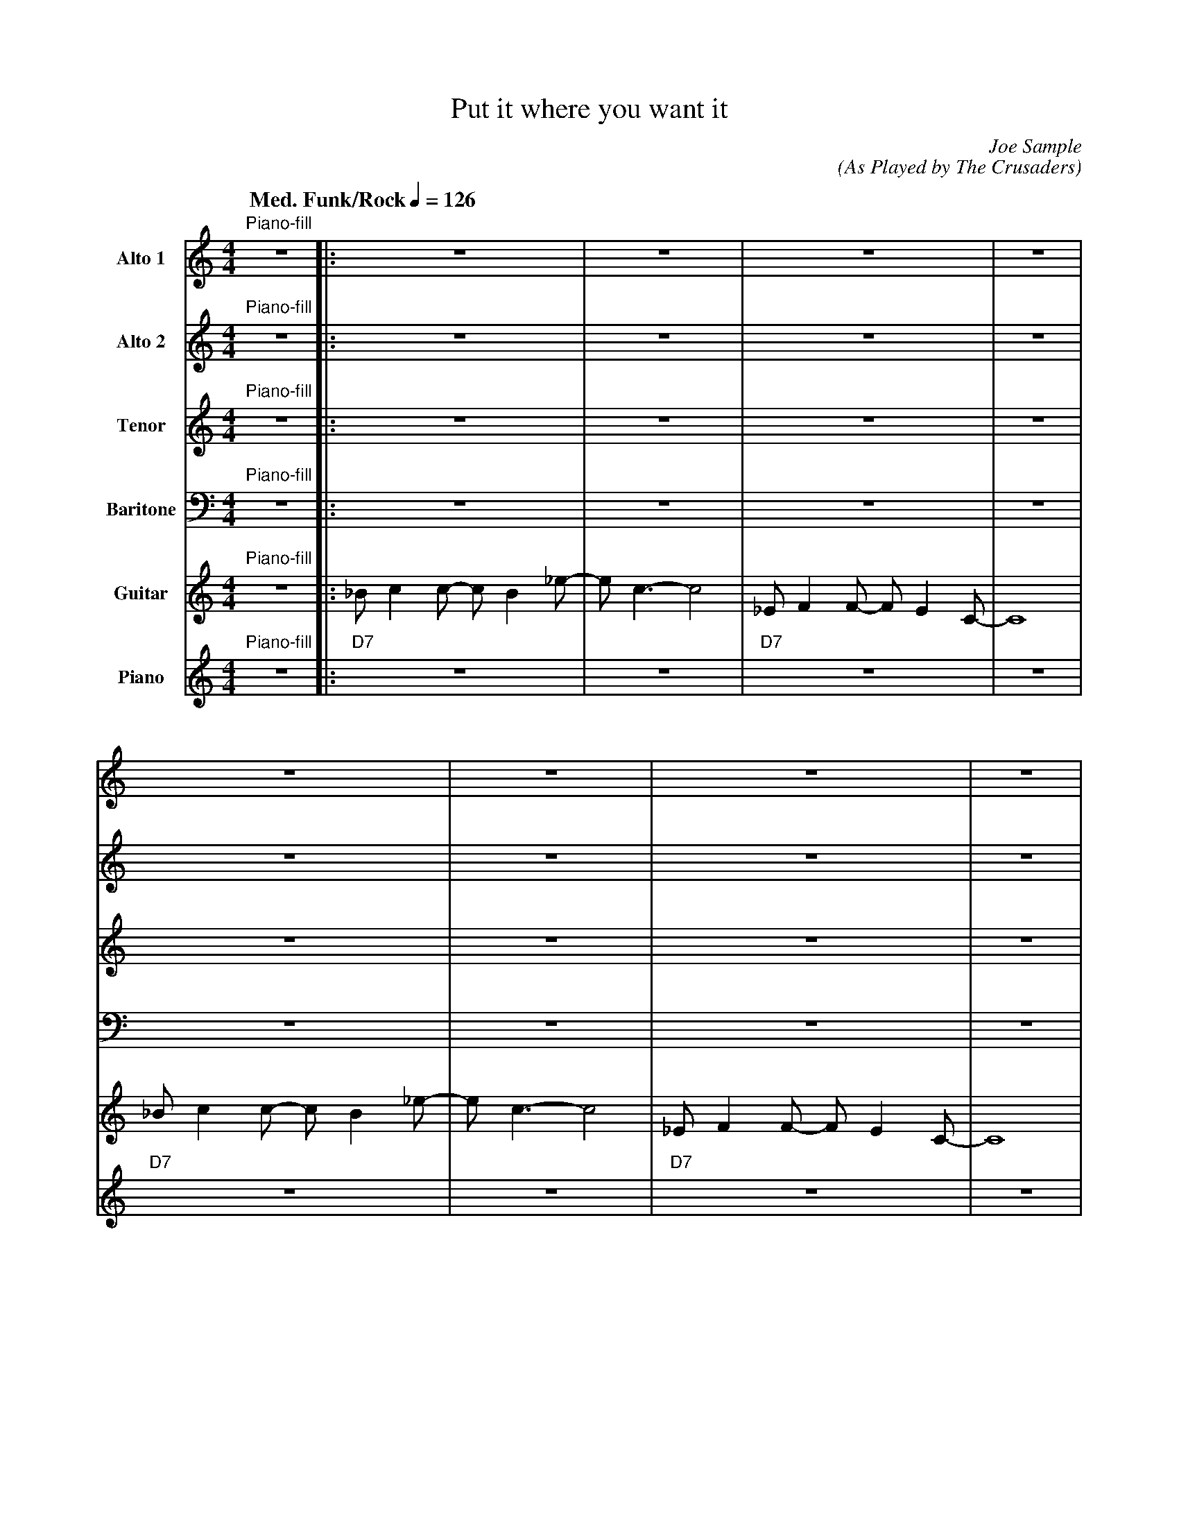 X:1
T:Put it where you want it
M:4/4
L:1/8
Q: "Med. Funk/Rock" 1/4=126  
C:Joe Sample
C:(As Played by The Crusaders)
Z:Luis Pablo Gasparotto
K:C	
V:1 name="Alto 1"
%%MIDI program 65
V:2 name="Alto 2"
%%MIDI program 65
V:3 name="Tenor"
%%MIDI program 66
V:4 name="Baritone"
%%MIDI program 67
V:5 name="Guitar"
%%MIDI program 29
V:6 name="Piano"
%%MIDI program 1
%
[V:1] "Piano-fill"z8 |: z8                | z8       | z8               | z8 |
[V:2] "Piano-fill"z8 |: z8                | z8       | z8               | z8 |
[V:3] "Piano-fill"z8 |: z8                | z8       | z8               | z8 |
[V:4] "Piano-fill"z8 |: z8                | z8       | z8               | z8 |
[V:5] "Piano-fill"z8 |: _B c2 c- c B2 _e- | e c3- c4 | _E F2 F- F E2 C- | C8 |
[V:6] "Piano-fill"z8 |: "D7"z8            | z8       | "D7"z8           | z8 |
%
[V:1] z8                | z8       | z8               | z8 |
[V:2] z8                | z8       | z8               | z8 |
[V:3] z8                | z8       | z8               | z8 |
[V:4] z8                | z8       | z8               | z8 |
[V:5] _B c2 c- c B2 _e- | e c3- c4 | _E F2 F- F E2 C- | C8 |
[V:6] "D7"z8            | z8       | "D7"z8           | z8 |
%
[V:1] z8                | z8       | z8               | z8 |
[V:2] z8                | z8       | z8               | z8 |
[V:3] z8                | z8       | z8               | z8 |
[V:4] z8                | z8       | z8               | z8 |
[V:5] _B c2 c- c B2 _e- | e c3- c4 | _E F2 F- F E2 C- | C8 |
[V:6] "D7"z8            | z8       | "D7"z8           | z8 |
%
[V:1] z8                | z8       |1 z8               | z8                        ||
[V:2] z8                | z8       |1 z8               | z _ed.c {^c}d2 Ac-         ||
[V:3] z8                | z8       |1 z8               | z _ED.C {^C}D2 A,C-        ||
[V:4] z8                | z8       |1 z8               | z _E,D,.C, {^C,}D,2 A,,C,- ||
[V:5] _B c2 c- c B2 _e- | e c3- c4 |1 _E F2 F- F E2 C- | C8                        ||
[V:6] "D7"z8            | z8       |1 "D7"z8           | z8                        ||
%
[V:1] z8     | z8                        | z8     | z8                        |
[V:2] c8     | z _ed.c {^c}d2 Ac-         | c8     | z _ed.c {^c}d2 =ec-        |
[V:3] C8     | z _ED.C {^C}D2 A,C-        | C8     | z _ED.C {^C}D2 =EC-        |
[V:4] C,8    | z _E,D,.C, {^C,}D,2 A,,C,- | C,8    | z _E,D,.C, {^C,}D,2 =E,C,- | 
[V:5] "D9"z8 | "F9"z8                    | "C7"z8 | "C7"z4 "E7"z4             |
[V:6] "D9"z8 | "F9"z8                    | "C7"z8 | "C7"z4 "E7"z4             |
%
[V:1] z8     | z8                        | z8     | z8     :|2
[V:2] c8     | z _ed.c {^c}d2 Ac-         | c8     | z8     :|2
[V:3] C8     | z _ED.C {^C}D2 A,C-        | C8     | z8     :|2
[V:4] C,8    | z _E,D,.C, {^C,}D,2 A,,C,- | C,8    | z8     :|2
[V:5] "D9"z8 | "F9"z8                    | "C7"z8 | "C7"z8 :|2
[V:6] "D9"z8 | "F9"z8                    | "C7"z8 | "C7"z8 :|2
%
[V:1] z8               | z8                        ||
[V:2] z8               | z _ed.c {^c}d2 Ac-         ||
[V:3] z8               | z _ED.C {^C}D2 A,C-        ||
[V:4] z8               | z _E,D,.C, {^C,}D,2 A,,C,- ||
[V:5] _E F2 F- F E2 C- | C8                        ||
[V:6] "D7"z8           | z8                        ||
%
[V:1] "D9"z8 | "F9"z8                    | "C7"z8 | "C7"z4 "E7"z4             |
[V:2] c8     | z _ed.c {^c}d2 Ac-         | c8     | z _ed.c {^c}d2 =ec-        |
[V:3] C8     | z _ED.C {^C}D2 A,C-        | C8     | z _ED.C {^C}D2 =EC-        |
[V:4] C,8    | z _E,D,.C, {^C,}D,2 A,,C,- | C,8    | z _E,D,.C, {^C,}D,2 =E,C,- | 
[V:5] "D9"z8 | "F9"z8                    | "C7"z8 | "C7"z4 "E7"z4             |
[V:6] "D9"z8 | "F9"z8                    | "C7"z8 | "C7"z4 "E7"z4             |
%
[V:1] "D9"z8 | "F9"z8                    | "C7"z8 | "C7"z8 |
[V:2] c8     | z _ed.c {^c}d2 Ac-         | c8     | z8     |
[V:3] C8     | z _ED.C {^C}D2 A,C-        | C8     | z8     |
[V:4] C,8    | z _E,D,.C, {^C,}D,2 A,,C,- | C,8    | z8     |
[V:5] "D9"z8 | "F9"z8                    | "C7"z8 | "C7"z8 |
[V:6] "D9"z8 | "F9"z8                    | "C7"z8 | "C7"z8 |
%
[V:1] z4 Acdc- | c3 A GA _E/D/C | C3 C {D}_E2 z2 | Acdc _ecdc |:
[V:2] E8       |  E8            | _E8            | D8         |:
[V:3] C8       |  C8            | C8             | C8         |:
[V:4] A,8      | _B,8           | A,8            | A,8        |:
[V:5] "Am"z8   | "C7/G"z8       | "F7"z8         | "D7"z8     |:
[V:6] "Am"z8   | "C7/G"z8       | "F7"z8         | "D7"z8     |:
%
[V:1] "C7"z8 | "F7"z8 | "C7"z8 | "F7"z8 |
[V:2] "C7"z8 | "F7"z8 | "C7"z8 | "F7"z8 | 
[V:3] "C7"z8 | "F7"z8 | "C7"z8 | "F7"z8 |
[V:4] "C7"z8 | "F7"z8 | "C7"z8 | "F7"z8 |
[V:5] "C7"z8 | "F7"z8 | "C7"z8 | "F7"z8 |
[V:6] "C7"z8 | "F7"z8 | "C7"z8 | "F7"z8 |
%
[V:1] "C7"_Bc z2 z4    | "F7"z8 | "C7"z8 | "F7"z8 |
[V:2] "C7"_Bc z2 z4    | "F7"z8 | "C7"z8 | "F7"z8 | 
[V:3] "C7"_B,C z2 z4   | "F7"z8 | "C7"z8 | "F7"z8 |
[V:4] "C7"_B,,C, z2 z4 | "F7"z8 | "C7"z8 | "F7"z8 |
[V:5] "C7"z8           | "F7"z8 | "C7"z8 | "F7"z8 |
[V:6] "C7"z8           | "F7"z8 | "C7"z8 | "F7"z8 |
%
[V:1] "C7"_Bc z2 z4    | "F7"z8 | "C7"z8 | "F7"z8 |
[V:2] "C7"_Bc z2 z4    | "F7"z8 | "C7"z8 | "F7"z8 | 
[V:3] "C7"_B,C z2 z4   | "F7"z8 | "C7"z8 | "F7"z8 |
[V:4] "C7"_B,,C, z2 z4 | "F7"z8 | "C7"z8 | "F7"z8 |
[V:5] "C7"z8           | "F7"z8 | "C7"z8 | "F7"z8 |
[V:6] "C7"z8           | "F7"z8 | "C7"z8 | "F7"z8 |
%
[V:1] "Am"E8      | "C7/G"E8       | "F7"_E8     |1 "D7"D8      :|2
[V:2] "Am"[C8E8]  | "C7/G"[C8E8]   | "F7"[C8_E8] |1 "D7"[C8D8]  :|2
[V:3] "Am"[A,8C8] | "C7/G"[_B,8C8] | "F7"[A,8C8] |1 "D7"[A,8C8] :|2
[V:4] "Am"A,8     | "C7/G"_B,8     | "F7"A,8     |1 "D7"A,8     :|2
[V:5] "Am"z8      | "C7/G"z8       | "F7"z8      |1 "D7"z8      :|2
[V:6] "Am"z8      | "C7/G"z8       | "F7"z8      |1 "D7"z8      :|2
%
[V:1] "D7"D8      |]
[V:2] "D7"[C8D8]  |]
[V:3] "D7"[A,8C8] |]
[V:4] "D7"A,8     |]
[V:5] "D7"z8      |]
[V:6] "D7"z8      |]
%% text Play Ending 1 till last solo
%% text 
[V:1] "Piano-fill"z8 || z8                | z8       | z8               | z8 |
[V:2] "Piano-fill"z8 || z8                | z8       | z8               | z8 |
[V:3] "Piano-fill"z8 || z8                | z8       | z8               | z8 |
[V:4] "Piano-fill"z8 || z8                | z8       | z8               | z8 |
[V:5] "Piano-fill"z8 || _B c2 c- c B2 _e- | e c3- c4 | _E F2 F- F E2 C- | C8 |
[V:6] "Piano-fill"z8 || "D7"z8            | z8       | "D7"z8           | z8 |
%
[V:1] z8                | z8       | z8               | z8 |
[V:2] z8                | z8       | z8               | z8 |
[V:3] z8                | z8       | z8               | z8 |
[V:4] z8                | z8       | z8               | z8 |
[V:5] _B c2 c- c B2 _e- | e c3- c4 | _E F2 F- F E2 C- | C8 |
[V:6] "D7"z8            | z8       | "D7"z8           | z8 |
%
[V:1] z8                | z8       | z8               | z8 |
[V:2] z8                | z8       | z8               | z8 |
[V:3] z8                | z8       | z8               | z8 |
[V:4] z8                | z8       | z8               | z8 |
[V:5] _B c2 c- c B2 _e- | e c3- c4 | _E F2 F- F E2 C- | C8 |
[V:6] "D7"z8            | z8       | "D7"z8           | z8 |
%
[V:1] z8                | z8       | z8               | z _ed.c {^c}d2 Ac-  ||
[V:2] z8                | z8       | z8               | z _ed.c {^c}d2 AE-  ||
[V:3] z8                | z8       | z8               | z _ED.C {^C}D2 A,D- ||
[V:4] z8                | z8       | z8               | z _ED.C {^C}D2 A,C- ||
[V:5] _B c2 c- c B2 _e- | e c3- c4 | _E F2 F- F E2 C- | C8                 ||
[V:6] "D7"z8            | z8       | "D7"z8           | z8                 ||
%
[V:1] c8     | z _ed.c {^c}d2 Ac-   | c8     | z _ed.c {^c}d2 =ec-  |
[V:2] E8     | z _ed.c {^c}d2 AE-   | E8     | z _ed.c {^c}d2 =eE-  |
[V:3] D8     | z _ED.C {^C}D2 A,D-  | D8     | z _ED.C {^C}D2 =ED-  |
[V:4] C8     | z _ED.C {^C}D2 A,C-  | C8     | z _ED.C {^C}D2 =E,C- | 
[V:5] "D9"z8 | "F9"z8              | "C9"z8 | "C7"z4 "E7"z4       |
[V:6] "D9"z8 | "F9"z8              | "C9"z8 | "C7"z4 "E7"z4       |
%
[V:1] c8     | z _ed.c {^c}d2 Ac-  | c8     | "Piano-fill"z8 | H_B8   |] 
[V:2] E8     | z _ed.c {^c}d2 AE-  | E8     | "Piano-fill"z8 | HE8    |]
[V:3] D8     | z _ED.C {^C}D2 A,D- | D8     | "Piano-fill"z8 | HD8    |]
[V:4] C8     | z _ED.C {^C}D2 A,C- | C8     | "Piano-fill"z8 | HC8    |]
[V:5] "D9"z8 | "F9"z8             | "C9"z8 | "Piano-fill"z8 | "C9"z8 |]
[V:6] "D9"z8 | "F9"z8             | "C9"z8 | "Piano-fill"z8 | "C9"z8 |]





